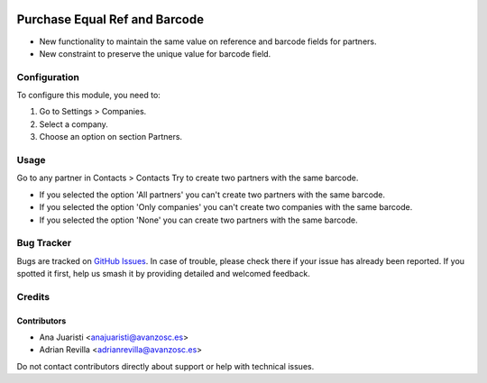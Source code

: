 .. image:: https://img.shields.io/badge/licence-AGPL--3-blue.svg
   :target: http://www.gnu.org/licenses/agpl-3.0-standalone.html
   :alt: License: AGPL-3

==============================
Purchase Equal Ref and Barcode
==============================

* New functionality to maintain the same value on reference and
  barcode fields for partners.
* New constraint to preserve the unique value for barcode field.


Configuration
===============
To configure this module, you need to:

1. Go to Settings > Companies.
2. Select a company.
3. Choose an option on section Partners.

Usage
===============
Go to any partner in Contacts > Contacts
Try to create two partners with the same barcode.

* If you selected the option 'All partners' you can't create two partners with the same barcode.
* If you selected the option 'Only companies' you can't create two companies with the same barcode.
* If you selected the option 'None' you can create two partners with the same barcode.

Bug Tracker
===========

Bugs are tracked on `GitHub Issues
<https://github.com/avanzosc/odoo-addons/issues>`_. In case of trouble, please
check there if your issue has already been reported. If you spotted it first,
help us smash it by providing detailed and welcomed feedback.

Credits
=======

Contributors
------------
* Ana Juaristi <anajuaristi@avanzosc.es>
* Adrian Revilla <adrianrevilla@avanzosc.es>

Do not contact contributors directly about support or help with technical issues.
